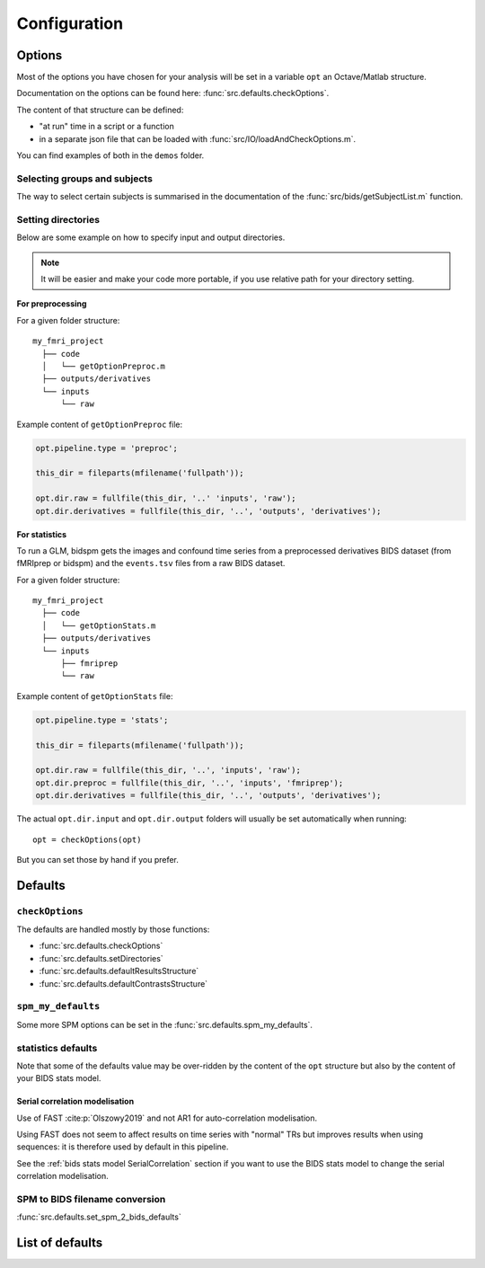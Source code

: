 .. _configuration:

Configuration
*************

Options
#######

Most of the options you have chosen for your analysis will be set in a variable
``opt`` an Octave/Matlab structure.

Documentation on the options can be found here: :func:`src.defaults.checkOptions`.

The content of that structure can be defined:

- "at run" time in a script or a function
- in a separate json file that can be loaded with :func:`src/IO/loadAndCheckOptions.m`.

You can find examples of both in the ``demos`` folder.


Selecting groups and subjects
=============================

The way to select certain subjects is summarised in the documentation of the
:func:`src/bids/getSubjectList.m` function.


Setting directories
===================

Below are some example on how to specify input and output directories.

.. note::
    It will be easier and make your code more portable, if you use relative path
    for your directory setting.

**For preprocessing**

For a given folder structure::

  my_fmri_project
    ├── code
    │   └── getOptionPreproc.m
    ├── outputs/derivatives
    └── inputs
        └── raw

Example content of ``getOptionPreproc`` file:

.. code-block:: matlab

  opt.pipeline.type = 'preproc';

  this_dir = fileparts(mfilename('fullpath'));

  opt.dir.raw = fullfile(this_dir, '..' 'inputs', 'raw');
  opt.dir.derivatives = fullfile(this_dir, '..', 'outputs', 'derivatives');

**For statistics**

To run a GLM, bidspm gets the images and confound time series from a preprocessed
derivatives BIDS dataset (from fMRIprep or bidspm) and the ``events.tsv`` files
from a raw BIDS dataset.

For a given folder structure::

  my_fmri_project
    ├── code
    │   └── getOptionStats.m
    ├── outputs/derivatives
    └── inputs
        ├── fmriprep
        └── raw

Example content of ``getOptionStats`` file:

.. code-block:: matlab

  opt.pipeline.type = 'stats';

  this_dir = fileparts(mfilename('fullpath'));

  opt.dir.raw = fullfile(this_dir, '..', 'inputs', 'raw');
  opt.dir.preproc = fullfile(this_dir, '..', 'inputs', 'fmriprep');
  opt.dir.derivatives = fullfile(this_dir, '..', 'outputs', 'derivatives');

The actual ``opt.dir.input`` and ``opt.dir.output`` folders
will usually be set automatically when running::

    opt = checkOptions(opt)

But you can set those by hand if you prefer.

Defaults
########

``checkOptions``
================

The defaults are handled mostly by those functions:

- :func:`src.defaults.checkOptions`
- :func:`src.defaults.setDirectories`
- :func:`src.defaults.defaultResultsStructure`
- :func:`src.defaults.defaultContrastsStructure`

``spm_my_defaults``
===================

Some more SPM options can be set in the :func:`src.defaults.spm_my_defaults`.

statistics defaults
===================

Note that some of the defaults value may be over-ridden by the content of the ``opt``
structure but also by the content of your BIDS stats model.

.. _serial_correlation_model:

Serial correlation modelisation
-------------------------------

Use of FAST :cite:p:`Olszowy2019` and not AR1 for auto-correlation modelisation.

Using FAST does not seem to affect results on time series with "normal" TRs but
improves results when using sequences: it is therefore used by default in this
pipeline.

See the :ref:`bids stats model SerialCorrelation` section if you want to use
the BIDS stats model to change the serial correlation modelisation.

SPM to BIDS filename conversion
===============================

:func:`src.defaults.set_spm_2_bids_defaults`


List of defaults
################

.. only:: html

    .. literalinclude:: default_options.m
        :language: matlab
